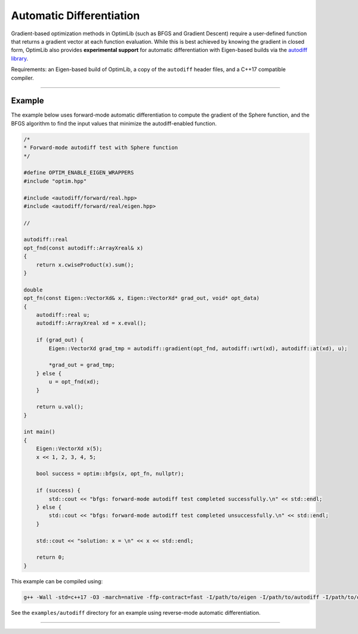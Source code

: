 .. Copyright (c) 2016-2023 Keith O'Hara

   Distributed under the terms of the Apache License, Version 2.0.

   The full license is in the file LICENSE, distributed with this software.

Automatic Differentiation
=========================

Gradient-based optimization methods in OptimLib (such as BFGS and Gradient Descent) require a user-defined function that returns a gradient vector at each function evaluation. While this is best achieved by knowing the gradient in closed form, OptimLib also provides **experimental support** for automatic differentiation with Eigen-based builds via the `autodiff library <https://autodiff.github.io>`_. 

Requirements: an Eigen-based build of OptimLib, a copy of the ``autodiff`` header files, and a C++17 compatible compiler.

----

Example
-------

The example below uses forward-mode automatic differentiation to compute the gradient of the Sphere function, and the BFGS algorithm to find the input values that minimize the autodiff-enabled function.

.. code:: cpp

    /*
    * Forward-mode autodiff test with Sphere function
    */

    #define OPTIM_ENABLE_EIGEN_WRAPPERS
    #include "optim.hpp"

    #include <autodiff/forward/real.hpp>
    #include <autodiff/forward/real/eigen.hpp>

    //

    autodiff::real
    opt_fnd(const autodiff::ArrayXreal& x)
    {
        return x.cwiseProduct(x).sum();
    }

    double
    opt_fn(const Eigen::VectorXd& x, Eigen::VectorXd* grad_out, void* opt_data)
    {
        autodiff::real u;
        autodiff::ArrayXreal xd = x.eval();

        if (grad_out) {
            Eigen::VectorXd grad_tmp = autodiff::gradient(opt_fnd, autodiff::wrt(xd), autodiff::at(xd), u);

            *grad_out = grad_tmp;
        } else {
            u = opt_fnd(xd);
        }

        return u.val();
    }

    int main()
    {
        Eigen::VectorXd x(5);
        x << 1, 2, 3, 4, 5;

        bool success = optim::bfgs(x, opt_fn, nullptr);

        if (success) {
            std::cout << "bfgs: forward-mode autodiff test completed successfully.\n" << std::endl;
        } else {
            std::cout << "bfgs: forward-mode autodiff test completed unsuccessfully.\n" << std::endl;
        }

        std::cout << "solution: x = \n" << x << std::endl;

        return 0;
    }


This example can be compiled using:

.. code:: bash

    g++ -Wall -std=c++17 -O3 -march=native -ffp-contract=fast -I/path/to/eigen -I/path/to/autodiff -I/path/to/optim/include optim_autodiff_ex.cpp -o optim_autodiff_ex.out -L/path/to/optim/lib -loptim


See the ``examples/autodiff`` directory for an example using reverse-mode automatic differentiation.

----
